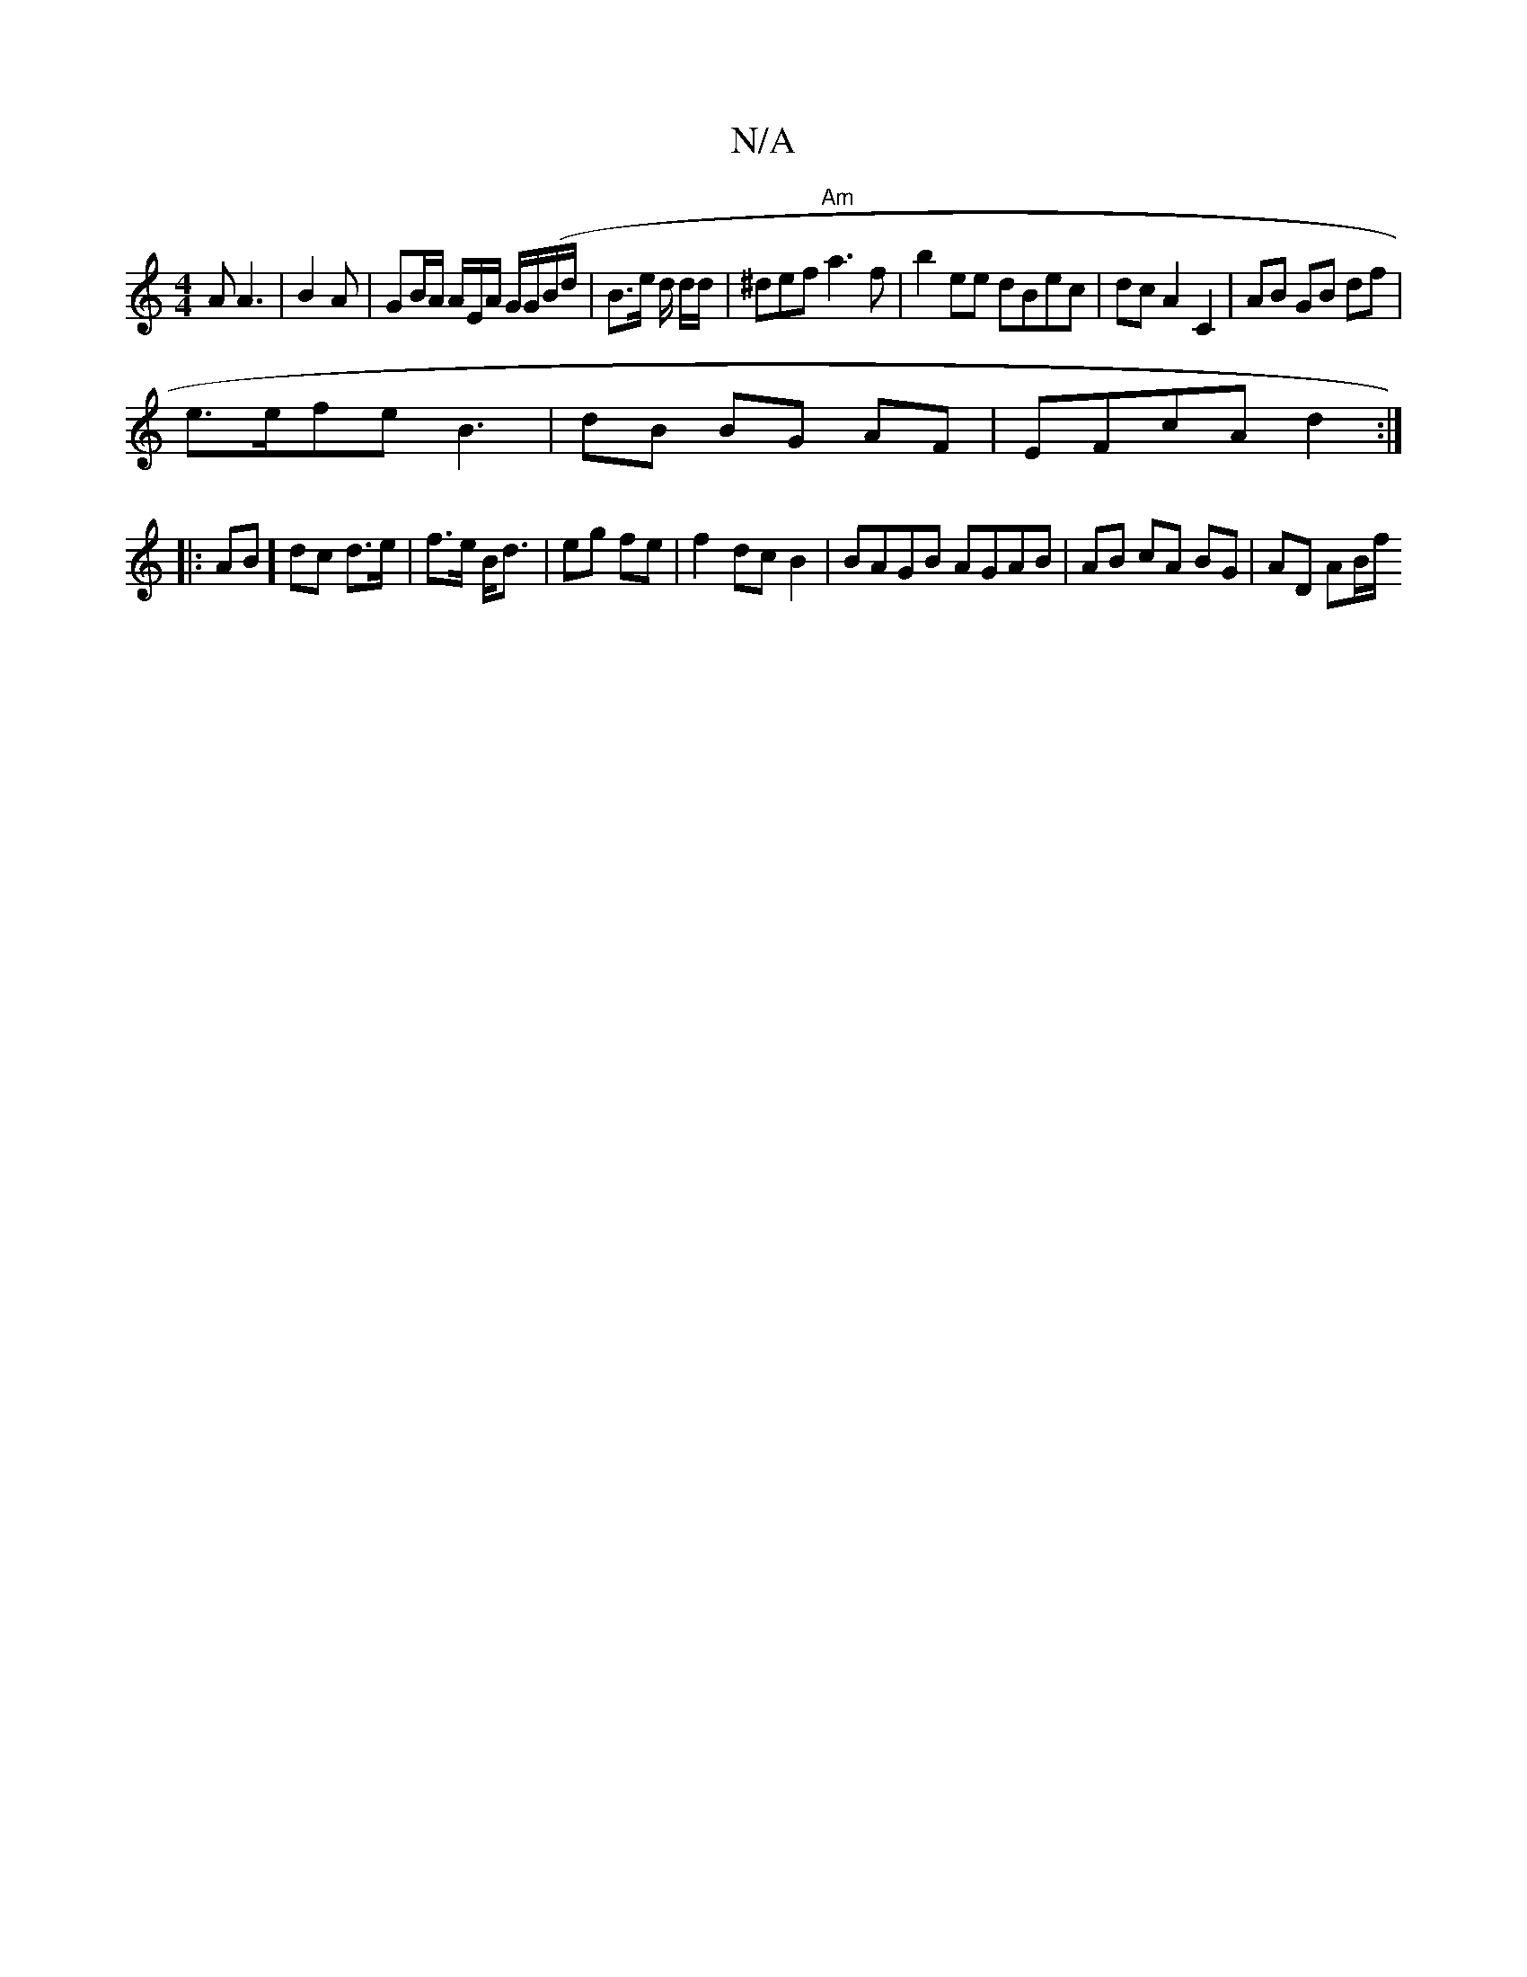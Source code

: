 X:1
T:N/A
M:4/4
R:N/A
K:Cmajor
/A A3 | B2 A | GB/A/ A/E/A/ G/G/(B/d/|B>e d/2 d/2d/2 |^def "Am" a3f|b2 ee dBec|dcA2 C2|AB GB df|
e>efe B3 | dB BG AF |EFcA d2 :|
|:AB] dc d>e|f>e B<d | eg fe | f2dc B2 | BAGB AGAB|AB cA BG | AD AB/f/ 